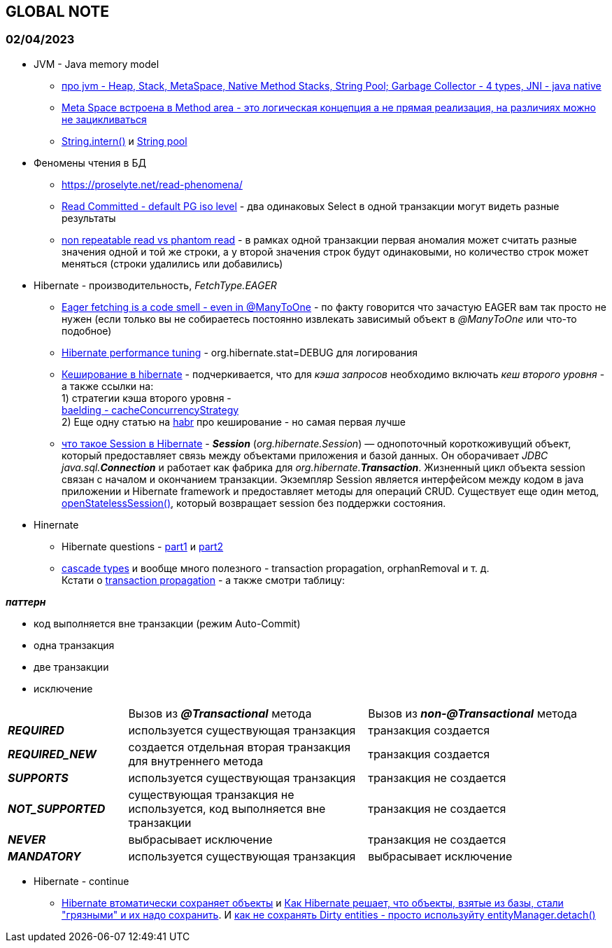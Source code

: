 == GLOBAL NOTE

=== 02/04/2023

- JVM - Java memory model +
* link:https://proselyte.net/jvm-basics/[про jvm - Heap, Stack, MetaSpace, Native Method Stacks, String Pool; Garbage Collector - 4 types, JNI - java native] +
* link:https://stackoverflow.com/questions/50163218/is-method-area-still-present-in-java-8[Meta Space встроена в Method area - это логическая концепция а не прямая реализация, на различиях можно не зацикливаться] +
* link:https://www.baeldung.com/string/intern#:~:text=intern(),-Last%20modified%3A%20September&text=The%20method%20intern()%20creates,point%20to%20the%20other%20String.[String.intern()] и link:https://www.baeldung.com/java-string-pool[String pool]

- Феномены чтения в БД +
* link:https://proselyte.net/read-phenomena/[]
* link:https://www.postgresql.org/docs/current/transaction-iso.html[Read Committed - default PG iso level] - два одинаковых Select в одной транзакции могут видеть разные результаты
* link:https://stackoverflow.com/questions/11043712/what-is-the-difference-between-non-repeatable-read-and-phantom-read[non repeatable read vs phantom read] - в рамках одной транзакции первая аномалия может считать разные значения одной и той же строки, а у второй значения строк будут одинаковыми, но количество строк может меняться (строки удалились или добавились)

- Hibernate - производительность, _FetchType.EAGER_
 * link:https://vladmihalcea.com/eager-fetching-is-a-code-smell/[Eager fetching is a code smell - even in @ManyToOne] - по факту говорится что зачастую EAGER вам так просто не нужен (если только вы не собираетесь постоянно извлекать зависимый объект в _@ManyToOne_ или что-то подобное)
* link:https://thorben-janssen.com/hibernate-performance-tuning/[Hibernate performance tuning] - org.hibernate.stat=DEBUG для логирования
* link:https://proselyte.net/hibernate-caching-basics/[Кеширование в hibernate] - подчеркивается, что для _кэша запросов_ необходимо включать _кеш второго уровня_ - а также ссылки на: +
1) стратегии кэша второго уровня - +
link:https://www.baeldung.com/hibernate-second-level-cache#cacheConcurrencyStrategy[baelding - cacheConcurrencyStrategy] +
2) Еще одну статью на link:https://habr.com/ru/post/135176/[habr] про кеширование - но самая первая лучше
* link:https://javastudy.ru/interview/jee-hibernate-questions-answers/#:~:text=Session)%20%E2%80%94%20%D0%BE%D0%B4%D0%BD%D0%BE%D0%BF%D0%BE%D1%82%D0%BE%D1%87%D0%BD%D1%8B%D0%B9%20%D0%BA%D0%BE%D1%80%D0%BE%D1%82%D0%BA%D0%BE%D0%B6%D0%B8%D0%B2%D1%83%D1%89%D0%B8%D0%B9%20%D0%BE%D0%B1%D1%8A%D0%B5%D0%BA%D1%82%2C,sql.[что такое Session в Hibernate] - *_Session_* (_org.hibernate.Session_) — однопоточный короткоживущий объект, который предоставляет связь между объектами приложения и базой данных. Он оборачивает _JDBC_ _java.sql.**Connection**_ и работает как фабрика для _org.hibernate.**Transaction**_. Жизненный цикл объекта session связан с началом и окончанием транзакции. Экземпляр Session является интерфейсом между кодом в java приложении и Hibernate framework и предоставляет методы для операций CRUD. Существует еще один метод, link:https://javastudy.ru/interview/jee-hibernate-questions-answers/[openStatelessSession()], который возвращает session без поддержки состояния.

- Hinernate
* Hibernate questions - link:https://javastudy.ru/interview/jee-hibernate-questions-answers/[part1] и link:https://javastudy.ru/interview/jee-hibernate-questions-answers-2/[part2]
* link:https://sysout.ru/tipy-cascade-primer-na-hibernate-i-spring-boot/[cascade types] и вообще много полезного - transaction propagation, orphanRemoval и т. д. +
Кстати о link:https://sysout.ru/transaction-propagation/[transaction propagation] - а также смотри таблицу:

*_паттерн_*

- код выполняется вне транзакции (режим Auto-Commit)
- [green]#одна транзакция#
- [blue]#две транзакции#
- [red]#исключение#

[cols="1,2,2"]
|===
|
|Вызов из *_@Transactional_* метода
|Вызов из *_non-@Transactional_* метода

|*_REQUIRED_*
|[green]#используется существующая транзакция#
|[green]#транзакция создается#

|*_REQUIRED_NEW_*
|[blue]#создается отдельная вторая транзакция для внутреннего метода#
|[green]#транзакция создается#

|*_SUPPORTS_*
|[green]#используется существующая транзакция#
|транзакция не создается

|*_NOT_SUPPORTED_*
|существующая транзакция не используется, код выполняется вне транзакции
|транзакция не создается

|*_NEVER_*
|[red]#выбрасывает исключение#
|транзакция не создается

|*_MANDATORY_*
|[green]#используется существующая транзакция#
|[red]#выбрасывает исключение#
|===

- Hibernate - continue
* link:https://itecnote.com/tecnote/hibernate-how-to-disable-automatic-saving-of-dirty-objects/[Hibernate втоматически сохраняет объекты] и link:https://itecnote.com/tecnote/java-when-hibernate-flushes-a-session-how-does-it-decide-which-objects-in-the-session-are-dirty/[Как Hibernate решает, что объекты, взятые из базы, стали "грязными" и их надо сохранить]. И link:https://itecnote.com/tecnote/java-prevent-hibernate-session-from-flushing-storing-invalid-dirty-entities/[как не сохранять Dirty entities - просто используйту entityManager.detach()]
